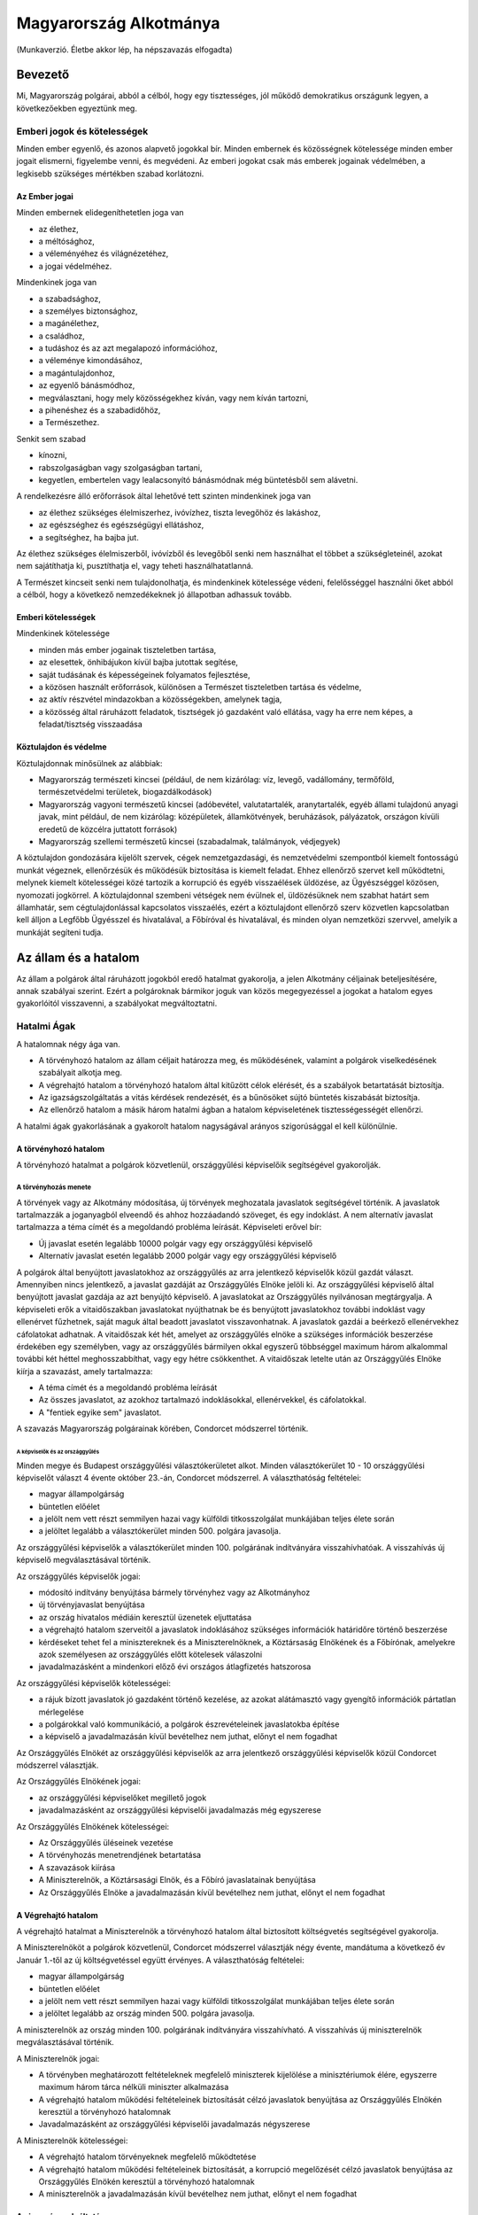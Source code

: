 =======================
Magyarország Alkotmánya
=======================

(Munkaverzió. Életbe akkor lép, ha népszavazás elfogadta)

--------
Bevezető
--------

Mi, Magyarország polgárai, abból a célból, hogy egy tisztességes, jól működő
demokratikus országunk legyen, a következőekben egyeztünk meg.  

Emberi jogok és kötelességek
============================

Minden ember egyenlő, és azonos alapvető jogokkal bír.  Minden embernek és
közösségnek kötelessége minden ember jogait elismerni, figyelembe venni, és
megvédeni.  Az emberi jogokat csak más emberek jogainak védelmében, a legkisebb
szükséges mértékben szabad korlátozni.

Az Ember jogai
--------------

Minden embernek elidegeníthetetlen joga van

- az élethez,
- a méltósághoz,
- a véleményéhez és világnézetéhez,
- a jogai védelméhez.

Mindenkinek joga van

- a szabadsághoz,
- a személyes biztonsághoz,
- a magánélethez, 
- a családhoz,
- a tudáshoz és az azt megalapozó információhoz,
- a véleménye kimondásához,
- a magántulajdonhoz,
- az egyenlő bánásmódhoz,
- megválasztani, hogy mely közösségekhez kíván, vagy nem kíván tartozni,
- a pihenéshez és a szabadidőhöz,
- a Természethez.

Senkit sem szabad

- kínozni,
- rabszolgaságban vagy szolgaságban tartani,
- kegyetlen, embertelen vagy lealacsonyító bánásmódnak még büntetésből sem
  alávetni.

A rendelkezésre álló erőforrások által lehetővé tett szinten mindenkinek joga
van

- az élethez szükséges élelmiszerhez, ivóvízhez, tiszta levegőhöz és lakáshoz,
- az egészséghez és egészségügyi ellátáshoz,
- a segítséghez, ha bajba jut.

Az élethez szükséges élelmiszerből, ivóvízből és levegőből senki nem használhat
el többet a szükségleteinél, azokat nem sajátíthatja ki, pusztíthatja el, vagy
teheti használhatatlanná.

A Természet kincseit senki nem tulajdonolhatja, és mindenkinek kötelessége
védeni, felelősséggel használni őket abból a célból, hogy a következő
nemzedékeknek jó állapotban adhassuk tovább.

Emberi kötelességek
-------------------

Mindenkinek kötelessége

- minden más ember jogainak tiszteletben tartása,
- az elesettek, önhibájukon kívül bajba jutottak segítése,
- saját tudásának és képességeinek folyamatos fejlesztése,
- a közösen használt erőforrások, különösen a Természet tiszteletben tartása és
  védelme,
- az aktív részvétel mindazokban a közösségekben, amelynek tagja,
- a közösség által ráruházott feladatok, tisztségek jó gazdaként való ellátása,
  vagy ha erre nem képes, a feladat/tisztség visszaadása

Köztulajdon és védelme
-----------------------
Köztulajdonnak minősülnek az alábbiak:

- Magyarország természeti kincsei (például, de nem kizárólag: víz, levegő,
  vadállomány, termőföld, természetvédelmi területek, biogazdálkodások)
- Magyarország vagyoni természetű kincsei (adóbevétel, valutatartalék, aranytartalék,
  egyéb állami tulajdonú anyagi javak, mint például, de nem kizárólag: középületek,
  államkötvények, beruházások, pályázatok, országon kívüli eredetű de közcélra juttatott
  források)
- Magyarország szellemi természetű kincsei (szabadalmak, találmányok, védjegyek)

A köztulajdon gondozására kijelölt szervek, cégek nemzetgazdasági, és nemzetvédelmi
szempontból kiemelt fontosságú munkát végeznek, ellenőrzésük és működésük biztosítása is
kiemelt feladat. Ehhez ellenőrző szervet kell működtetni, melynek kiemelt kötelességei közé
tartozik a korrupció és egyéb visszaélések üldözése, az Ügyészséggel közösen, nyomozati
jogkörrel. A köztulajdonnal szembeni vétségek nem évülnek el, üldözésüknek nem szabhat határt
sem államhatár, sem cégtulajdonlással kapcsolatos visszaélés, ezért a köztulajdont ellenőrző szerv
közvetlen kapcsolatban kell álljon a Legfőbb Ügyésszel és hivatalával, a Főbíróval és hivatalával,
és minden olyan nemzetközi szervvel, amelyik a munkáját segíteni tudja.

---------------------
Az állam és a hatalom
---------------------

Az állam a polgárok által ráruházott jogokból eredő hatalmat gyakorolja, a jelen
Alkotmány céljainak beteljesítésére, annak szabályai szerint.  Ezért a
polgároknak bármikor joguk van közös megegyezéssel a jogokat a hatalom egyes
gyakorlóitól visszavenni, a szabályokat megváltoztatni.

Hatalmi Ágak
============

A hatalomnak négy ága van.

- A törvényhozó hatalom az állam céljait határozza meg, és működésének, valamint
  a polgárok viselkedésének szabályait alkotja meg.
- A végrehajtó hatalom a törvényhozó hatalom által kitűzött célok elérését, és a
  szabályok betartatását biztosítja.
- Az igazságszolgáltatás a vitás kérdések rendezését, és a bűnösöket sújtó
  büntetés kiszabását biztosítja.
- Az ellenőrző hatalom a másik három hatalmi ágban a hatalom képviseletének
  tisztességességét ellenőrzi.

A hatalmi ágak gyakorlásának a gyakorolt hatalom nagyságával arányos
szigorúsággal el kell különülnie.

A törvényhozó hatalom
---------------------

A törvényhozó hatalmat a polgárok közvetlenül, országgyűlési képviselőik
segítségével gyakorolják.

A törvényhozás menete
`````````````````````

A törvények vagy az Alkotmány módosítása, új törvények meghozatala javaslatok
segítségével történik. A javaslatok tartalmazzák a joganyagból elveendő és
ahhoz hozzáadandó szöveget, és egy indoklást. A nem alternatív javaslat
tartalmazza a téma címét és a megoldandó probléma leírását. Képviseleti erővel
bír:

- Új javaslat esetén legalább 10000 polgár vagy egy országgyűlési képviselő
- Alternatív javaslat esetén legalább 2000 polgár vagy egy országgyűlési
  képviselő

A polgárok által benyújtott javaslatokhoz az országgyűlés az arra jelentkező
képviselők közül gazdát választ. Amennyiben nincs jelentkező, a javaslat
gazdáját az Országgyűlés Elnöke jelöli ki. Az országgyűlési képviselő által
benyújtott javaslat gazdája az azt benyújtó képviselő. A javaslatokat az
Országgyűlés nyilvánosan megtárgyalja. A képviseleti erők a vitaidőszakban
javaslatokat nyújthatnak be és benyújtott javaslatokhoz további indoklást vagy
ellenérvet fűzhetnek, saját maguk által beadott javaslatot visszavonhatnak. A
javaslatok gazdái a beérkező ellenérvekhez cáfolatokat adhatnak. A vitaidőszak
két hét, amelyet az országgyűlés elnöke a szükséges információk beszerzése
érdekében egy személyben, vagy az országgyűlés bármilyen okkal egyszerű
többséggel maximum három alkalommal további két héttel meghosszabbíthat, vagy
egy hétre csökkenthet. A vitaidőszak letelte után az Országgyűlés Elnöke kiírja
a szavazást, amely tartalmazza:

- A téma címét és a megoldandó probléma leírását
- Az összes javaslatot, az azokhoz tartalmazó indoklásokkal, ellenérvekkel, és
  cáfolatokkal.
- A "fentiek egyike sem" javaslatot.

A szavazás Magyarország polgárainak körében, Condorcet módszerrel történik.

A képviselők és az országgyűlés
'''''''''''''''''''''''''''''''

Minden megye és Budapest országgyűlési választókerületet alkot. Minden
választókerület 10 - 10 országgyűlési képviselőt választ 4 évente október
23.-án, Condorcet módszerrel. A választhatóság feltételei:

- magyar állampolgárság
- büntetlen előélet
- a jelölt nem vett részt semmilyen hazai vagy külföldi titkosszolgálat
  munkájában teljes élete során
- a jelöltet legalább a választókerület minden 500. polgára javasolja.

Az országgyűlési képviselők a választókerület minden 100. polgárának
indítványára visszahívhatóak. A visszahívás új képviselő megválasztásával
történik.

Az országgyűlés képviselők jogai:

- módosító indítvány benyújtása bármely törvényhez vagy az Alkotmányhoz
- új törvényjavaslat benyújtása
- az ország hivatalos médiáin keresztül üzenetek eljuttatása
- a végrehajtó hatalom szerveitől a javaslatok indoklásához szükséges
  információk határidőre történő beszerzése
- kérdéseket tehet fel a minisztereknek és a Miniszterelnöknek, a Köztársaság
  Elnökének és a Főbírónak, amelyekre azok személyesen az országgyűlés előtt
  kötelesek válaszolni
- javadalmazásként a mindenkori előző évi országos átlagfizetés hatszorosa

Az országgyűlési képviselők kötelességei:

- a rájuk bízott javaslatok jó gazdaként történő kezelése, az azokat alátámasztó
  vagy gyengítő információk pártatlan mérlegelése
- a polgárokkal való kommunikáció, a polgárok észrevételeinek javaslatokba
  építése
- a képviselő a javadalmazásán kívül bevételhez nem juthat, előnyt el nem
  fogadhat

Az Országgyűlés Elnökét az országgyűlési képviselők az arra jelentkező
országgyűlési képviselők közül Condorcet módszerrel választják. 

Az Országgyűlés Elnökének jogai:

- az országgyűlési képviselőket megillető jogok
- javadalmazásként az országgyűlési képviselői javadalmazás még egyszerese

Az Országgyűlés Elnökének kötelességei:

- Az Országgyűlés üléseinek vezetése
- A törvényhozás menetrendjének betartatása
- A szavazások kiírása
- A Miniszterelnök, a Köztársasági Elnök, és a Főbíró javaslatainak benyújtása
- Az Országgyűlés Elnöke a javadalmazásán kívül bevételhez nem juthat, előnyt el
  nem fogadhat

A Végrehajtó hatalom
--------------------

A végrehajtó hatalmat a Miniszterelnök a törvényhozó hatalom által biztosított
költségvetés segítségével gyakorolja.

A Miniszterelnököt a polgárok közvetlenül, Condorcet módszerrel választják négy
évente, mandátuma a következő év Január 1.-től az új költségvetéssel együtt
érvényes. A választhatóság feltételei:

- magyar állampolgárság
- büntetlen előélet
- a jelölt nem vett részt semmilyen hazai vagy külföldi titkosszolgálat
  munkájában teljes élete során
- a jelöltet legalább az ország minden 500. polgára javasolja.

A miniszterelnök az ország minden 100. polgárának indítványára visszahívható.
A visszahívás új miniszterelnök megválasztásával történik.

A Miniszterelnök jogai:

- A törvényben meghatározott feltételeknek megfelelő miniszterek kijelölése a
  minisztériumok élére, egyszerre maximum három tárca nélküli miniszter
  alkalmazása
- A végrehajtó hatalom működési feltételeinek biztosítását célzó javaslatok
  benyújtása az Országgyűlés Elnökén keresztül a törvényhozó hatalomnak
- Javadalmazásként az országgyűlési képviselői javadalmazás négyszerese

A Miniszterelnök kötelességei:

- A végrehajtó hatalom törvényeknek megfelelő működtetése
- A végrehajtó hatalom működési feltételeinek biztosítását, a korrupció
  megelőzését célzó javaslatok benyújtása az Országgyűlés Elnökén keresztül a
  törvényhozó hatalomnak
- A miniszterelnök a javadalmazásán kívül bevételhez nem juthat, előnyt el nem
  fogadhat

Az igazságszolgáltatás
----------------------

Az igazságszolgáltatás hatalmát a bírók gyakorolják.
Az igazságszolgáltatás vezetője a Főbíró.
Bíró az lehet, aki

- a megfelelő képesítéseket megszerezte
- magyar állampolgár
- büntetlen előéletű
- nem vett részt semmilyen hazai vagy külföldi titkosszolgálat munkájában teljes
  élete során
- a törvényhozó hatalom nem fosztotta meg a bírói jogkör gyakorlásától

A Főbírót a polgárok hat évente, a bírók közül, a bírók által javasolt négy
jelöltből közvetlenül, Condorcet módszerrel választják.

A Főbíró az ország minden 100. polgárának indítványára visszahívható.
A visszahívás új Főbíró megválasztásával történik.

A Főbíró jogai:

- A bíróságok és a bírói kar munkáját, működési feltételeinek biztosítását célzó
  javaslatok benyújtása az Országgyűlés Elnökén keresztül a törvényhozó
  hatalomnak

A bírók munkájának elfogulatlanságát mérni kell. A bíróságok minden döntése,
annak indoklásával együtt közérdekű adat. A bíróknak minden esetben a törvények
alapján, azok szellemiségét figyelembe véve kell dönteniük. Amennyiben egy bíró
olyan döntést lenne kénytelen hozni a törvény betűje alapján, amely mérlegelése
alapján etikailag igazságtalan, köteles az eljárást a szükséges ideiglenes
határozatok meghozatala mellett felfüggeszteni, és jelezni a jog és etika
közötti ellentmondást a bírói karnak. A jog és etika közötti ellentmondásokat a
bírói kar nyilvánosan megtárgyalja. Amennyiben a bírói kar ellentmondást talál,
a Főbíró javaslatot nyújt be az Országgyűlés elnökén keresztül a törvényhozó
hatalomnak az ellentmondás rendezésére, amelynek része az ügyben hozandó ítélet.
A törvényhozó hatalomnak joga van a bírói kar etikai ellentmondással kapcsolatos
álláspontját felülvizsgálni, polgárokat a bírói jogkör gyakorlásától megfosztani
a törvényhozásra vonatkozó szabályok szerint.

Az ellenőrző hatalom
--------------------

Az ellenőrző hatalom szervei:

- Az Alkotmánybíróság feladata a törvényhozó hatalom ellenőrzése; a meghozott
  jogszabályok magasabb jogszabályoknak való megfelelőségének ellenőrzése, a
  nemzetközi szerződésekben vállalt emberi és állampolgári jogokat is beleértve.
- A Kormányzatfelügyelet feladata a végrehajtó hatalom ellenőrzése; az
  erőforrások cél szerinti, hatékony, korrupciót kizáró módon történő
  felhasználásának ellenőrzése
- A Bíróságfelügyelet feladata az igazságszolgáltatás ellenőrzése; a bírósági
  döntések jogszabályokkal, az etikával és egymással való konzisztenciájának
  ellenőrzése, az összeférhetetlenségek kizárása, az átláthatóság biztosítása
- A Legfőbb Ügyész és az ügyészség az igazságszolgáltatás közreműködőjeként az
  állam büntetőigényét érvényesíti. Az ügyészség üldözi a bűncselekményeket,
  fellép más jogsértő cselekményekkel és mulasztásokkal szemben, valamint
  elősegíti a jogellenes cselekmények megelőzését. Kiemelt feladata a korrupció
  üldözése, kötelességeinek része a korrupciógyanús esetekben vizsgálat indítása
  hivatalból, ezzel kapcsolatosan mentelmi jog felfüggesztése, illetve a
  korrupciógyanús esetekkel kapcsolatos visszaélések büntetése.

Az ellenőrző hatalom vezetője a Köztársaság Elnöke

A Köztársaság Elnökét a polgárok közvetlenül, Condorcet módszerrel választják
négy évente. A választhatóság feltételei:

- magyar állampolgárság
- büntetlen előélet
- a jelölt nem vett részt semmilyen hazai vagy külföldi titkosszolgálat
  munkájában teljes élete során
- a jelöltet legalább az ország minden 500. polgára javasolja.

A Köztársasági Elnök az ország minden 100. polgárának indítványára
visszahívható. A visszahívás új Köztársasági Elnök megválasztásával történik.

A Köztársasági Elnök jogai:

- A törvényhozó hatalom által hozott törvények kihirdetése, maximum egy
  alkalommal megfontolásra való visszaküldése, vagy alkotmánybírósági kontrollra
  való küldése.
- Az Alkotmánybíróság által megsemmisített jogszabályok megsemmisítésének
  kihirdetése
- Az ellenőrző hatalom szervei által készített javaslatok benyújtása a
  törvényhozó hatalomnak az Országgyűlés Elnökén keresztül

A Köztársasági Elnök kötelességei

- Az Országgyűlés előtt évente valamint szükség szerint beszámolni az ellenőrző
  hatalom munkájáról, az elvégzett ellenőrzésekről
- A szükséges javaslatok elkészíttetése az ellenőrző hatalom szervei által
